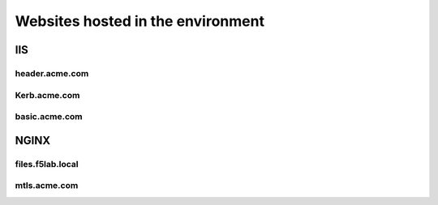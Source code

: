 
Websites hosted in the environment
-------------------------------------


IIS
~~~~~~~~

header.acme.com
^^^^^^^^^^^^^^^


Kerb.acme.com
^^^^^^^^^^^^^^


basic.acme.com
^^^^^^^^^^^^^^^


NGINX
~~~~~~~~

files.f5lab.local
^^^^^^^^^^^^^^^^^^^


mtls.acme.com
^^^^^^^^^^^^^^^^^


